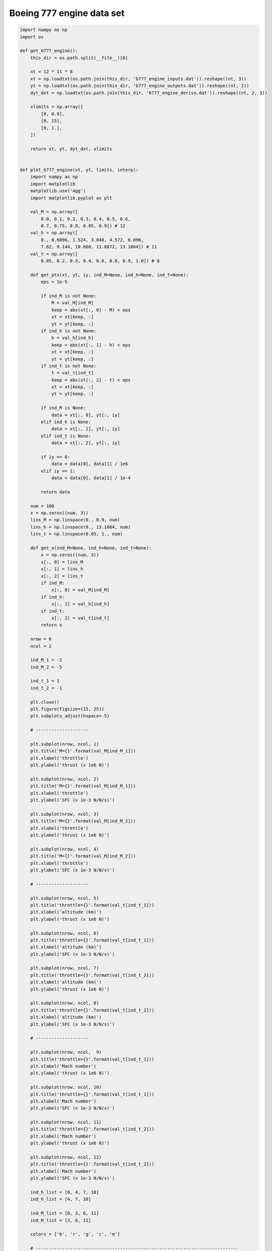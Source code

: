 Boeing 777 engine data set
==========================

.. code-block:: python

  import numpy as np
  import os
  
  def get_b777_engine():
      this_dir = os.path.split(__file__)[0]
  
      nt = 12 * 11 * 8
      xt = np.loadtxt(os.path.join(this_dir, 'b777_engine_inputs.dat')).reshape((nt, 3))
      yt = np.loadtxt(os.path.join(this_dir, 'b777_engine_outputs.dat')).reshape((nt, 2))
      dyt_dxt = np.loadtxt(os.path.join(this_dir, 'b777_engine_derivs.dat')).reshape((nt, 2, 3))
  
      xlimits = np.array([
          [0, 0.9],
          [0, 15],
          [0, 1.],
      ])
  
      return xt, yt, dyt_dxt, xlimits
  
  
  def plot_b777_engine(xt, yt, limits, interp):
      import numpy as np
      import matplotlib
      matplotlib.use('Agg')
      import matplotlib.pyplot as plt
  
      val_M = np.array([
          0.0, 0.1, 0.2, 0.3, 0.4, 0.5, 0.6,
          0.7, 0.75, 0.8, 0.85, 0.9]) # 12
      val_h = np.array([
          0., 0.6096, 1.524, 3.048, 4.572, 6.096,
          7.62, 9.144, 10.668, 11.8872, 13.1064]) # 11
      val_t = np.array([
          0.05, 0.2, 0.3, 0.4, 0.6, 0.8, 0.9, 1.0]) # 8
  
      def get_pts(xt, yt, iy, ind_M=None, ind_h=None, ind_t=None):
          eps = 1e-5
  
          if ind_M is not None:
              M = val_M[ind_M]
              keep = abs(xt[:, 0] - M) < eps
              xt = xt[keep, :]
              yt = yt[keep, :]
          if ind_h is not None:
              h = val_h[ind_h]
              keep = abs(xt[:, 1] - h) < eps
              xt = xt[keep, :]
              yt = yt[keep, :]
          if ind_t is not None:
              t = val_t[ind_t]
              keep = abs(xt[:, 2] - t) < eps
              xt = xt[keep, :]
              yt = yt[keep, :]
  
          if ind_M is None:
              data = xt[:, 0], yt[:, iy]
          elif ind_h is None:
              data = xt[:, 1], yt[:, iy]
          elif ind_t is None:
              data = xt[:, 2], yt[:, iy]
  
          if iy == 0:
              data = data[0], data[1] / 1e6
          elif iy == 1:
              data = data[0], data[1] / 1e-4
  
          return data
  
      num = 100
      x = np.zeros((num, 3))
      lins_M = np.linspace(0., 0.9, num)
      lins_h = np.linspace(0., 13.1064, num)
      lins_t = np.linspace(0.05, 1., num)
  
      def get_x(ind_M=None, ind_h=None, ind_t=None):
          x = np.zeros((num, 3))
          x[:, 0] = lins_M
          x[:, 1] = lins_h
          x[:, 2] = lins_t
          if ind_M:
              x[:, 0] = val_M[ind_M]
          if ind_h:
              x[:, 1] = val_h[ind_h]
          if ind_t:
              x[:, 2] = val_t[ind_t]
          return x
  
      nrow = 6
      ncol = 2
  
      ind_M_1 = -2
      ind_M_2 = -5
  
      ind_t_1 = 1
      ind_t_2 = -1
  
      plt.close()
      plt.figure(figsize=(15, 25))
      plt.subplots_adjust(hspace=.5)
  
      # --------------------
  
      plt.subplot(nrow, ncol, 1)
      plt.title('M={}'.format(val_M[ind_M_1]))
      plt.xlabel('throttle')
      plt.ylabel('thrust (x 1e6 N)')
  
      plt.subplot(nrow, ncol, 2)
      plt.title('M={}'.format(val_M[ind_M_1]))
      plt.xlabel('throttle')
      plt.ylabel('SFC (x 1e-3 N/N/s)')
  
      plt.subplot(nrow, ncol, 3)
      plt.title('M={}'.format(val_M[ind_M_2]))
      plt.xlabel('throttle')
      plt.ylabel('thrust (x 1e6 N)')
  
      plt.subplot(nrow, ncol, 4)
      plt.title('M={}'.format(val_M[ind_M_2]))
      plt.xlabel('throttle')
      plt.ylabel('SFC (x 1e-3 N/N/s)')
  
      # --------------------
  
      plt.subplot(nrow, ncol, 5)
      plt.title('throttle={}'.format(val_t[ind_t_1]))
      plt.xlabel('altitude (km)')
      plt.ylabel('thrust (x 1e6 N)')
  
      plt.subplot(nrow, ncol, 6)
      plt.title('throttle={}'.format(val_t[ind_t_1]))
      plt.xlabel('altitude (km)')
      plt.ylabel('SFC (x 1e-3 N/N/s)')
  
      plt.subplot(nrow, ncol, 7)
      plt.title('throttle={}'.format(val_t[ind_t_2]))
      plt.xlabel('altitude (km)')
      plt.ylabel('thrust (x 1e6 N)')
  
      plt.subplot(nrow, ncol, 8)
      plt.title('throttle={}'.format(val_t[ind_t_2]))
      plt.xlabel('altitude (km)')
      plt.ylabel('SFC (x 1e-3 N/N/s)')
  
      # --------------------
  
      plt.subplot(nrow, ncol,  9)
      plt.title('throttle={}'.format(val_t[ind_t_1]))
      plt.xlabel('Mach number')
      plt.ylabel('thrust (x 1e6 N)')
  
      plt.subplot(nrow, ncol, 10)
      plt.title('throttle={}'.format(val_t[ind_t_1]))
      plt.xlabel('Mach number')
      plt.ylabel('SFC (x 1e-3 N/N/s)')
  
      plt.subplot(nrow, ncol, 11)
      plt.title('throttle={}'.format(val_t[ind_t_2]))
      plt.xlabel('Mach number')
      plt.ylabel('thrust (x 1e6 N)')
  
      plt.subplot(nrow, ncol, 12)
      plt.title('throttle={}'.format(val_t[ind_t_2]))
      plt.xlabel('Mach number')
      plt.ylabel('SFC (x 1e-3 N/N/s)')
  
      ind_h_list = [0, 4, 7, 10]
      ind_h_list = [4, 7, 10]
  
      ind_M_list = [0, 3, 6, 11]
      ind_M_list = [3, 6, 11]
  
      colors = ['b', 'r', 'g', 'c', 'm']
  
      # -----------------------------------------------------------------------------
  
      # Throttle slices
      for k, ind_h in enumerate(ind_h_list):
          ind_M = ind_M_1
          x = get_x(ind_M=ind_M, ind_h=ind_h)
          y = interp.predict_values(x)
  
          plt.subplot(nrow, ncol, 1)
          xt_, yt_ = get_pts(xt, yt, 0, ind_M=ind_M, ind_h=ind_h)
          plt.plot(xt_, yt_, 'o' + colors[k])
          plt.plot(lins_t, y[:, 0] / 1e6, colors[k])
          plt.subplot(nrow, ncol, 2)
          xt_, yt_ = get_pts(xt, yt, 1, ind_M=ind_M, ind_h=ind_h)
          plt.plot(xt_, yt_, 'o' + colors[k])
          plt.plot(lins_t, y[:, 1] / 1e-4, colors[k])
  
          ind_M = ind_M_2
          x = get_x(ind_M=ind_M, ind_h=ind_h)
          y = interp.predict_values(x)
  
          plt.subplot(nrow, ncol, 3)
          xt_, yt_ = get_pts(xt, yt, 0, ind_M=ind_M, ind_h=ind_h)
          plt.plot(xt_, yt_, 'o' + colors[k])
          plt.plot(lins_t, y[:, 0] / 1e6, colors[k])
          plt.subplot(nrow, ncol, 4)
          xt_, yt_ = get_pts(xt, yt, 1, ind_M=ind_M, ind_h=ind_h)
          plt.plot(xt_, yt_, 'o' + colors[k])
          plt.plot(lins_t, y[:, 1] / 1e-4, colors[k])
  
      # -----------------------------------------------------------------------------
  
      # Altitude slices
      for k, ind_M in enumerate(ind_M_list):
          ind_t = ind_t_1
          x = get_x(ind_M=ind_M, ind_t=ind_t)
          y = interp.predict_values(x)
  
          plt.subplot(nrow, ncol, 5)
          xt_, yt_ = get_pts(xt, yt, 0, ind_M=ind_M, ind_t=ind_t)
          plt.plot(xt_, yt_, 'o' + colors[k])
          plt.plot(lins_h, y[:, 0] / 1e6, colors[k])
          plt.subplot(nrow, ncol, 6)
          xt_, yt_ = get_pts(xt, yt, 1, ind_M=ind_M, ind_t=ind_t)
          plt.plot(xt_, yt_, 'o' + colors[k])
          plt.plot(lins_h, y[:, 1] / 1e-4, colors[k])
  
          ind_t = ind_t_2
          x = get_x(ind_M=ind_M, ind_t=ind_t)
          y = interp.predict_values(x)
  
          plt.subplot(nrow, ncol, 7)
          xt_, yt_ = get_pts(xt, yt, 0, ind_M=ind_M, ind_t=ind_t)
          plt.plot(xt_, yt_, 'o' + colors[k])
          plt.plot(lins_h, y[:, 0] / 1e6, colors[k])
          plt.subplot(nrow, ncol, 8)
          xt_, yt_ = get_pts(xt, yt, 1, ind_M=ind_M, ind_t=ind_t)
          plt.plot(xt_, yt_, 'o' + colors[k])
          plt.plot(lins_h, y[:, 1] / 1e-4, colors[k])
  
      # -----------------------------------------------------------------------------
  
      # Mach number slices
      for k, ind_h in enumerate(ind_h_list):
          ind_t = ind_t_1
          x = get_x(ind_t=ind_t, ind_h=ind_h)
          y = interp.predict_values(x)
  
          plt.subplot(nrow, ncol,  9)
          xt_, yt_ = get_pts(xt, yt, 0, ind_h=ind_h, ind_t=ind_t)
          plt.plot(xt_, yt_, 'o' + colors[k])
          plt.plot(lins_M, y[:, 0] / 1e6, colors[k])
          plt.subplot(nrow, ncol, 10)
          xt_, yt_ = get_pts(xt, yt, 1, ind_h=ind_h, ind_t=ind_t)
          plt.plot(xt_, yt_, 'o' + colors[k])
          plt.plot(lins_M, y[:, 1] / 1e-4, colors[k])
  
          ind_t = ind_t_2
          x = get_x(ind_t=ind_t, ind_h=ind_h)
          y = interp.predict_values(x)
  
          plt.subplot(nrow, ncol, 11)
          xt_, yt_ = get_pts(xt, yt, 0, ind_h=ind_h, ind_t=ind_t)
          plt.plot(xt_, yt_, 'o' + colors[k])
          plt.plot(lins_M, y[:, 0] / 1e6, colors[k])
          plt.subplot(nrow, ncol, 12)
          xt_, yt_ = get_pts(xt, yt, 1, ind_h=ind_h, ind_t=ind_t)
          plt.plot(xt_, yt_, 'o' + colors[k])
          plt.plot(lins_M, y[:, 1] / 1e-4, colors[k])
  
      # -----------------------------------------------------------------------------
  
      for k in range(4):
          legend_entries = []
          for ind_h in ind_h_list:
              legend_entries.append('h={}'.format(val_h[ind_h]))
              legend_entries.append('')
  
          plt.subplot(nrow, ncol, k + 1)
          plt.legend(legend_entries)
  
          plt.subplot(nrow, ncol, k + 9)
          plt.legend(legend_entries)
  
          legend_entries = []
          for ind_M in ind_M_list:
              legend_entries.append('M={}'.format(val_M[ind_M]))
              legend_entries.append('')
  
          plt.subplot(nrow, ncol, k + 5)
          plt.legend(legend_entries)
  
      plt.show()
  

RMTB
----

.. code-block:: python

  from smt.surrogate_models import RMTB
  from smt.examples.b777_engine.b777_engine import get_b777_engine, plot_b777_engine
  
  xt, yt, dyt_dxt, xlimits = get_b777_engine()
  
  interp = RMTB(num_ctrl_pts=15, xlimits=xlimits, nonlinear_maxiter=20, approx_order=2,
      energy_weight=0e-14, regularization_weight=0e-18, extrapolate=True,
  )
  interp.set_training_values(xt, yt)
  interp.set_training_derivatives(xt, dyt_dxt[:, :, 0], 0)
  interp.set_training_derivatives(xt, dyt_dxt[:, :, 1], 1)
  interp.set_training_derivatives(xt, dyt_dxt[:, :, 2], 2)
  interp.train()
  
  plot_b777_engine(xt, yt, xlimits, interp)
  
::

  ___________________________________________________________________________
     
                                     RMTB
  ___________________________________________________________________________
     
   Problem size
     
        # training points.        : 1056
     
  ___________________________________________________________________________
     
   Training
     
     Training ...
        Pre-computing matrices ...
           Computing dof2coeff ...
           Computing dof2coeff - done. Time (sec):  0.0000000
           Initializing Hessian ...
           Initializing Hessian - done. Time (sec):  0.0000000
           Computing energy terms ...
           Computing energy terms - done. Time (sec):  0.3640001
           Computing approximation terms ...
           Computing approximation terms - done. Time (sec):  0.0100000
        Pre-computing matrices - done. Time (sec):  0.3740001
        Solving for degrees of freedom ...
           Solving initial startup problem (n=3375) ...
              Solving for output 0 ...
                 Iteration (num., iy, grad. norm, func.) :   0   0 4.857178281e+07 2.642628384e+13
                 Iteration (num., iy, grad. norm, func.) :   0   0 1.279683835e+05 7.014636029e+09
              Solving for output 0 - done. Time (sec):  0.1090000
              Solving for output 1 ...
                 Iteration (num., iy, grad. norm, func.) :   0   1 3.711896708e-01 7.697335516e-04
                 Iteration (num., iy, grad. norm, func.) :   0   1 1.561629020e-03 3.478957365e-07
              Solving for output 1 - done. Time (sec):  0.1190000
           Solving initial startup problem (n=3375) - done. Time (sec):  0.2279999
           Solving nonlinear problem (n=3375) ...
              Solving for output 0 ...
                 Iteration (num., iy, grad. norm, func.) :   0   0 1.279683835e+05 7.014636029e+09
                 Iteration (num., iy, grad. norm, func.) :   0   0 7.290771875e+04 1.937717703e+09
                 Iteration (num., iy, grad. norm, func.) :   1   0 4.926796102e+04 5.666158017e+08
                 Iteration (num., iy, grad. norm, func.) :   2   0 3.503679666e+04 3.952037317e+08
                 Iteration (num., iy, grad. norm, func.) :   3   0 3.167512947e+04 3.855966680e+08
                 Iteration (num., iy, grad. norm, func.) :   4   0 2.342451353e+04 3.342799022e+08
                 Iteration (num., iy, grad. norm, func.) :   5   0 1.603440151e+04 3.067694601e+08
                 Iteration (num., iy, grad. norm, func.) :   6   0 1.997803362e+04 2.705946857e+08
                 Iteration (num., iy, grad. norm, func.) :   7   0 9.819839653e+03 2.251959770e+08
                 Iteration (num., iy, grad. norm, func.) :   8   0 1.003339232e+04 2.032984471e+08
                 Iteration (num., iy, grad. norm, func.) :   9   0 1.183291148e+04 1.879670109e+08
                 Iteration (num., iy, grad. norm, func.) :  10   0 7.808789052e+03 1.774638970e+08
                 Iteration (num., iy, grad. norm, func.) :  11   0 5.033263564e+03 1.676222940e+08
                 Iteration (num., iy, grad. norm, func.) :  12   0 5.714887011e+03 1.634427827e+08
                 Iteration (num., iy, grad. norm, func.) :  13   0 3.870380309e+03 1.613289645e+08
                 Iteration (num., iy, grad. norm, func.) :  14   0 7.294469961e+03 1.605967791e+08
                 Iteration (num., iy, grad. norm, func.) :  15   0 2.818235406e+03 1.568679947e+08
                 Iteration (num., iy, grad. norm, func.) :  16   0 3.503694034e+03 1.538115713e+08
                 Iteration (num., iy, grad. norm, func.) :  17   0 2.257902156e+03 1.505934494e+08
                 Iteration (num., iy, grad. norm, func.) :  18   0 2.140867345e+03 1.492991014e+08
                 Iteration (num., iy, grad. norm, func.) :  19   0 1.961197841e+03 1.492390080e+08
              Solving for output 0 - done. Time (sec):  2.2210002
              Solving for output 1 ...
                 Iteration (num., iy, grad. norm, func.) :   0   1 1.561629020e-03 3.478957365e-07
                 Iteration (num., iy, grad. norm, func.) :   0   1 3.769745869e-04 6.184805636e-08
                 Iteration (num., iy, grad. norm, func.) :   1   1 2.918241145e-04 1.808721220e-08
                 Iteration (num., iy, grad. norm, func.) :   2   1 2.546256557e-04 8.319885662e-09
                 Iteration (num., iy, grad. norm, func.) :   3   1 2.001324861e-04 7.644575701e-09
                 Iteration (num., iy, grad. norm, func.) :   4   1 1.270398142e-04 6.625333832e-09
                 Iteration (num., iy, grad. norm, func.) :   5   1 1.120858973e-04 5.044860353e-09
                 Iteration (num., iy, grad. norm, func.) :   6   1 4.065457846e-05 2.923747324e-09
                 Iteration (num., iy, grad. norm, func.) :   7   1 4.770416784e-05 2.086314938e-09
                 Iteration (num., iy, grad. norm, func.) :   8   1 2.313479689e-05 1.802919981e-09
                 Iteration (num., iy, grad. norm, func.) :   9   1 2.249630111e-05 1.705812865e-09
                 Iteration (num., iy, grad. norm, func.) :  10   1 2.197919335e-05 1.590991690e-09
                 Iteration (num., iy, grad. norm, func.) :  11   1 2.761973483e-05 1.430487211e-09
                 Iteration (num., iy, grad. norm, func.) :  12   1 1.177852096e-05 1.298476033e-09
                 Iteration (num., iy, grad. norm, func.) :  13   1 1.535920110e-05 1.260527456e-09
                 Iteration (num., iy, grad. norm, func.) :  14   1 1.035998541e-05 1.241831850e-09
                 Iteration (num., iy, grad. norm, func.) :  15   1 1.471862001e-05 1.237146881e-09
                 Iteration (num., iy, grad. norm, func.) :  16   1 6.693770581e-06 1.206963737e-09
                 Iteration (num., iy, grad. norm, func.) :  17   1 1.190859614e-05 1.172063234e-09
                 Iteration (num., iy, grad. norm, func.) :  18   1 4.358113108e-06 1.143677109e-09
                 Iteration (num., iy, grad. norm, func.) :  19   1 4.731273643e-06 1.143292418e-09
              Solving for output 1 - done. Time (sec):  2.2409999
           Solving nonlinear problem (n=3375) - done. Time (sec):  4.4620001
        Solving for degrees of freedom - done. Time (sec):  4.6900001
     Training - done. Time (sec):  5.0810001
  ___________________________________________________________________________
     
   Evaluation
     
        # eval points. : 100
     
     Predicting ...
     Predicting - done. Time (sec):  0.0020001
     
     Prediction time/pt. (sec) :  0.0000200
     
  ___________________________________________________________________________
     
   Evaluation
     
        # eval points. : 100
     
     Predicting ...
     Predicting - done. Time (sec):  0.0009999
     
     Prediction time/pt. (sec) :  0.0000100
     
  ___________________________________________________________________________
     
   Evaluation
     
        # eval points. : 100
     
     Predicting ...
     Predicting - done. Time (sec):  0.0009999
     
     Prediction time/pt. (sec) :  0.0000100
     
  ___________________________________________________________________________
     
   Evaluation
     
        # eval points. : 100
     
     Predicting ...
     Predicting - done. Time (sec):  0.0019999
     
     Prediction time/pt. (sec) :  0.0000200
     
  ___________________________________________________________________________
     
   Evaluation
     
        # eval points. : 100
     
     Predicting ...
     Predicting - done. Time (sec):  0.0009999
     
     Prediction time/pt. (sec) :  0.0000100
     
  ___________________________________________________________________________
     
   Evaluation
     
        # eval points. : 100
     
     Predicting ...
     Predicting - done. Time (sec):  0.0009999
     
     Prediction time/pt. (sec) :  0.0000100
     
  ___________________________________________________________________________
     
   Evaluation
     
        # eval points. : 100
     
     Predicting ...
     Predicting - done. Time (sec):  0.0010002
     
     Prediction time/pt. (sec) :  0.0000100
     
  ___________________________________________________________________________
     
   Evaluation
     
        # eval points. : 100
     
     Predicting ...
     Predicting - done. Time (sec):  0.0009999
     
     Prediction time/pt. (sec) :  0.0000100
     
  ___________________________________________________________________________
     
   Evaluation
     
        # eval points. : 100
     
     Predicting ...
     Predicting - done. Time (sec):  0.0010002
     
     Prediction time/pt. (sec) :  0.0000100
     
  ___________________________________________________________________________
     
   Evaluation
     
        # eval points. : 100
     
     Predicting ...
     Predicting - done. Time (sec):  0.0010002
     
     Prediction time/pt. (sec) :  0.0000100
     
  ___________________________________________________________________________
     
   Evaluation
     
        # eval points. : 100
     
     Predicting ...
     Predicting - done. Time (sec):  0.0009999
     
     Prediction time/pt. (sec) :  0.0000100
     
  ___________________________________________________________________________
     
   Evaluation
     
        # eval points. : 100
     
     Predicting ...
     Predicting - done. Time (sec):  0.0009999
     
     Prediction time/pt. (sec) :  0.0000100
     
  ___________________________________________________________________________
     
   Evaluation
     
        # eval points. : 100
     
     Predicting ...
     Predicting - done. Time (sec):  0.0010002
     
     Prediction time/pt. (sec) :  0.0000100
     
  ___________________________________________________________________________
     
   Evaluation
     
        # eval points. : 100
     
     Predicting ...
     Predicting - done. Time (sec):  0.0010002
     
     Prediction time/pt. (sec) :  0.0000100
     
  ___________________________________________________________________________
     
   Evaluation
     
        # eval points. : 100
     
     Predicting ...
     Predicting - done. Time (sec):  0.0009999
     
     Prediction time/pt. (sec) :  0.0000100
     
  ___________________________________________________________________________
     
   Evaluation
     
        # eval points. : 100
     
     Predicting ...
     Predicting - done. Time (sec):  0.0020001
     
     Prediction time/pt. (sec) :  0.0000200
     
  ___________________________________________________________________________
     
   Evaluation
     
        # eval points. : 100
     
     Predicting ...
     Predicting - done. Time (sec):  0.0009999
     
     Prediction time/pt. (sec) :  0.0000100
     
  ___________________________________________________________________________
     
   Evaluation
     
        # eval points. : 100
     
     Predicting ...
     Predicting - done. Time (sec):  0.0009999
     
     Prediction time/pt. (sec) :  0.0000100
     
  
.. figure:: b777_engine.png
  :scale: 60 %
  :align: center

RMTC
----

.. code-block:: python

  from smt.surrogate_models import RMTC
  from smt.examples.b777_engine.b777_engine import get_b777_engine, plot_b777_engine
  
  xt, yt, dyt_dxt, xlimits = get_b777_engine()
  
  interp = RMTC(num_elements=6, xlimits=xlimits, nonlinear_maxiter=20, approx_order=2,
      energy_weight=0., regularization_weight=0., extrapolate=True,
  )
  interp.set_training_values(xt, yt)
  interp.set_training_derivatives(xt, dyt_dxt[:, :, 0], 0)
  interp.set_training_derivatives(xt, dyt_dxt[:, :, 1], 1)
  interp.set_training_derivatives(xt, dyt_dxt[:, :, 2], 2)
  interp.train()
  
  plot_b777_engine(xt, yt, xlimits, interp)
  
::

  ___________________________________________________________________________
     
                                     RMTC
  ___________________________________________________________________________
     
   Problem size
     
        # training points.        : 1056
     
  ___________________________________________________________________________
     
   Training
     
     Training ...
        Pre-computing matrices ...
           Computing dof2coeff ...
           Computing dof2coeff - done. Time (sec):  0.0330000
           Initializing Hessian ...
           Initializing Hessian - done. Time (sec):  0.0009999
           Computing energy terms ...
           Computing energy terms - done. Time (sec):  0.2860000
           Computing approximation terms ...
           Computing approximation terms - done. Time (sec):  0.1000001
        Pre-computing matrices - done. Time (sec):  0.4200001
        Solving for degrees of freedom ...
           Solving initial startup problem (n=2744) ...
              Solving for output 0 ...
                 Iteration (num., iy, grad. norm, func.) :   0   0 7.864862172e+07 2.642628384e+13
                 Iteration (num., iy, grad. norm, func.) :   0   0 1.974203585e+05 2.068915423e+09
              Solving for output 0 - done. Time (sec):  0.2460001
              Solving for output 1 ...
                 Iteration (num., iy, grad. norm, func.) :   0   1 8.095040141e-01 7.697335516e-04
                 Iteration (num., iy, grad. norm, func.) :   0   1 1.443820335e-03 1.318971474e-07
              Solving for output 1 - done. Time (sec):  0.2470000
           Solving initial startup problem (n=2744) - done. Time (sec):  0.4930000
           Solving nonlinear problem (n=2744) ...
              Solving for output 0 ...
                 Iteration (num., iy, grad. norm, func.) :   0   0 1.974203585e+05 2.068915423e+09
                 Iteration (num., iy, grad. norm, func.) :   0   0 2.688155258e+04 4.218911755e+08
                 Iteration (num., iy, grad. norm, func.) :   1   0 2.031092063e+04 3.526075225e+08
                 Iteration (num., iy, grad. norm, func.) :   2   0 2.630440031e+04 3.498398763e+08
                 Iteration (num., iy, grad. norm, func.) :   3   0 8.925360620e+03 3.371566321e+08
                 Iteration (num., iy, grad. norm, func.) :   4   0 5.229073101e+03 3.327064514e+08
                 Iteration (num., iy, grad. norm, func.) :   5   0 5.200507737e+03 3.320134607e+08
                 Iteration (num., iy, grad. norm, func.) :   6   0 2.673119661e+03 3.312263701e+08
                 Iteration (num., iy, grad. norm, func.) :   7   0 2.127494399e+03 3.307018604e+08
                 Iteration (num., iy, grad. norm, func.) :   8   0 1.680121102e+03 3.304679152e+08
                 Iteration (num., iy, grad. norm, func.) :   9   0 1.942551657e+03 3.303508794e+08
                 Iteration (num., iy, grad. norm, func.) :  10   0 9.630281608e+02 3.302068441e+08
                 Iteration (num., iy, grad. norm, func.) :  11   0 1.190665125e+03 3.301279941e+08
                 Iteration (num., iy, grad. norm, func.) :  12   0 6.661237510e+02 3.300065923e+08
                 Iteration (num., iy, grad. norm, func.) :  13   0 1.073615692e+03 3.298964211e+08
                 Iteration (num., iy, grad. norm, func.) :  14   0 3.821971110e+02 3.298262584e+08
                 Iteration (num., iy, grad. norm, func.) :  15   0 2.888038483e+02 3.298157104e+08
                 Iteration (num., iy, grad. norm, func.) :  16   0 4.802401467e+02 3.298100255e+08
                 Iteration (num., iy, grad. norm, func.) :  17   0 4.106160799e+02 3.298069876e+08
                 Iteration (num., iy, grad. norm, func.) :  18   0 4.181679067e+02 3.297999340e+08
                 Iteration (num., iy, grad. norm, func.) :  19   0 3.669873911e+02 3.297946734e+08
              Solving for output 0 - done. Time (sec):  4.9770000
              Solving for output 1 ...
                 Iteration (num., iy, grad. norm, func.) :   0   1 1.443820335e-03 1.318971474e-07
                 Iteration (num., iy, grad. norm, func.) :   0   1 4.038579959e-04 9.557652492e-09
                 Iteration (num., iy, grad. norm, func.) :   1   1 3.875650841e-04 7.875811007e-09
                 Iteration (num., iy, grad. norm, func.) :   2   1 3.102680887e-04 6.049499802e-09
                 Iteration (num., iy, grad. norm, func.) :   3   1 9.584730716e-05 4.310399863e-09
                 Iteration (num., iy, grad. norm, func.) :   4   1 8.510627077e-05 4.077413732e-09
                 Iteration (num., iy, grad. norm, func.) :   5   1 6.590238272e-05 3.756774147e-09
                 Iteration (num., iy, grad. norm, func.) :   6   1 5.306399542e-05 3.370010916e-09
                 Iteration (num., iy, grad. norm, func.) :   7   1 3.428443683e-05 3.206238336e-09
                 Iteration (num., iy, grad. norm, func.) :   8   1 5.807917090e-05 3.124011756e-09
                 Iteration (num., iy, grad. norm, func.) :   9   1 2.766247918e-05 3.067014959e-09
                 Iteration (num., iy, grad. norm, func.) :  10   1 2.047044207e-05 3.038847884e-09
                 Iteration (num., iy, grad. norm, func.) :  11   1 3.358512223e-05 3.035049521e-09
                 Iteration (num., iy, grad. norm, func.) :  12   1 1.616027333e-05 3.014745113e-09
                 Iteration (num., iy, grad. norm, func.) :  13   1 2.095865320e-05 2.987071743e-09
                 Iteration (num., iy, grad. norm, func.) :  14   1 8.726165254e-06 2.946599299e-09
                 Iteration (num., iy, grad. norm, func.) :  15   1 7.617103960e-06 2.931700456e-09
                 Iteration (num., iy, grad. norm, func.) :  16   1 8.510130331e-06 2.929074431e-09
                 Iteration (num., iy, grad. norm, func.) :  17   1 1.245956743e-05 2.927000373e-09
                 Iteration (num., iy, grad. norm, func.) :  18   1 8.113233971e-06 2.925195349e-09
                 Iteration (num., iy, grad. norm, func.) :  19   1 1.471545609e-05 2.921427760e-09
              Solving for output 1 - done. Time (sec):  4.9629998
           Solving nonlinear problem (n=2744) - done. Time (sec):  9.9399998
        Solving for degrees of freedom - done. Time (sec): 10.4329998
     Training - done. Time (sec): 10.8740001
  ___________________________________________________________________________
     
   Evaluation
     
        # eval points. : 100
     
     Predicting ...
     Predicting - done. Time (sec):  0.0030000
     
     Prediction time/pt. (sec) :  0.0000300
     
  ___________________________________________________________________________
     
   Evaluation
     
        # eval points. : 100
     
     Predicting ...
     Predicting - done. Time (sec):  0.0030000
     
     Prediction time/pt. (sec) :  0.0000300
     
  ___________________________________________________________________________
     
   Evaluation
     
        # eval points. : 100
     
     Predicting ...
     Predicting - done. Time (sec):  0.0030000
     
     Prediction time/pt. (sec) :  0.0000300
     
  ___________________________________________________________________________
     
   Evaluation
     
        # eval points. : 100
     
     Predicting ...
     Predicting - done. Time (sec):  0.0030000
     
     Prediction time/pt. (sec) :  0.0000300
     
  ___________________________________________________________________________
     
   Evaluation
     
        # eval points. : 100
     
     Predicting ...
     Predicting - done. Time (sec):  0.0019999
     
     Prediction time/pt. (sec) :  0.0000200
     
  ___________________________________________________________________________
     
   Evaluation
     
        # eval points. : 100
     
     Predicting ...
     Predicting - done. Time (sec):  0.0030000
     
     Prediction time/pt. (sec) :  0.0000300
     
  ___________________________________________________________________________
     
   Evaluation
     
        # eval points. : 100
     
     Predicting ...
     Predicting - done. Time (sec):  0.0019999
     
     Prediction time/pt. (sec) :  0.0000200
     
  ___________________________________________________________________________
     
   Evaluation
     
        # eval points. : 100
     
     Predicting ...
     Predicting - done. Time (sec):  0.0030000
     
     Prediction time/pt. (sec) :  0.0000300
     
  ___________________________________________________________________________
     
   Evaluation
     
        # eval points. : 100
     
     Predicting ...
     Predicting - done. Time (sec):  0.0030000
     
     Prediction time/pt. (sec) :  0.0000300
     
  ___________________________________________________________________________
     
   Evaluation
     
        # eval points. : 100
     
     Predicting ...
     Predicting - done. Time (sec):  0.0030000
     
     Prediction time/pt. (sec) :  0.0000300
     
  ___________________________________________________________________________
     
   Evaluation
     
        # eval points. : 100
     
     Predicting ...
     Predicting - done. Time (sec):  0.0030000
     
     Prediction time/pt. (sec) :  0.0000300
     
  ___________________________________________________________________________
     
   Evaluation
     
        # eval points. : 100
     
     Predicting ...
     Predicting - done. Time (sec):  0.0020001
     
     Prediction time/pt. (sec) :  0.0000200
     
  ___________________________________________________________________________
     
   Evaluation
     
        # eval points. : 100
     
     Predicting ...
     Predicting - done. Time (sec):  0.0030000
     
     Prediction time/pt. (sec) :  0.0000300
     
  ___________________________________________________________________________
     
   Evaluation
     
        # eval points. : 100
     
     Predicting ...
     Predicting - done. Time (sec):  0.0030000
     
     Prediction time/pt. (sec) :  0.0000300
     
  ___________________________________________________________________________
     
   Evaluation
     
        # eval points. : 100
     
     Predicting ...
     Predicting - done. Time (sec):  0.0030000
     
     Prediction time/pt. (sec) :  0.0000300
     
  ___________________________________________________________________________
     
   Evaluation
     
        # eval points. : 100
     
     Predicting ...
     Predicting - done. Time (sec):  0.0030000
     
     Prediction time/pt. (sec) :  0.0000300
     
  ___________________________________________________________________________
     
   Evaluation
     
        # eval points. : 100
     
     Predicting ...
     Predicting - done. Time (sec):  0.0019999
     
     Prediction time/pt. (sec) :  0.0000200
     
  ___________________________________________________________________________
     
   Evaluation
     
        # eval points. : 100
     
     Predicting ...
     Predicting - done. Time (sec):  0.0030000
     
     Prediction time/pt. (sec) :  0.0000300
     
  
.. figure:: b777_engine.png
  :scale: 60 %
  :align: center
